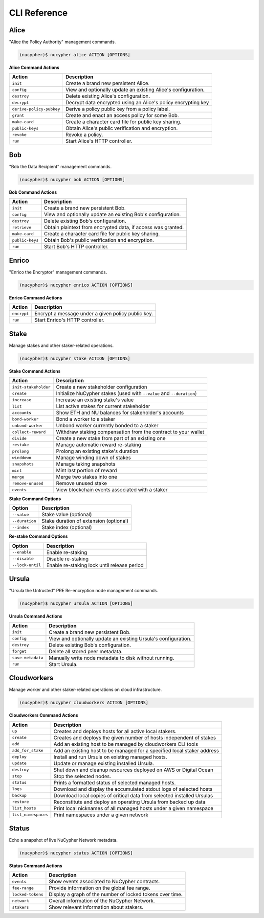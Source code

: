 ==============
CLI Reference
==============

Alice
-----

"Alice the Policy Authority" management commands.


.. code:: bash

    (nucypher)$ nucypher alice ACTION [OPTIONS]

**Alice Command Actions**

+--------------------------+-------------------------------------------------------------------------------+
| Action                   | Description                                                                   |
+==========================+===============================================================================+
| ``init``                 | Create a brand new persistent Alice.                                          |
+--------------------------+-------------------------------------------------------------------------------+
| ``config``               | View and optionally update an existing Alice's configuration.                 |
+--------------------------+-------------------------------------------------------------------------------+
| ``destroy``              | Delete existing Alice's configuration.                                        |
+--------------------------+-------------------------------------------------------------------------------+
| ``decrypt``              | Decrypt data encrypted using an Alice's policy encrypting key                 |
+--------------------------+-------------------------------------------------------------------------------+
| ``derive-policy-pubkey`` | Derive a policy public key from a policy label.                               |
+--------------------------+-------------------------------------------------------------------------------+
| ``grant``                | Create and enact an access policy for some Bob.                               |
+--------------------------+-------------------------------------------------------------------------------+
| ``make-card``            | Create a character card file for public key sharing.                          |
+--------------------------+-------------------------------------------------------------------------------+
| ``public-keys``          | Obtain Alice's public verification and encryption.                            |
+--------------------------+-------------------------------------------------------------------------------+
| ``revoke``               | Revoke a policy.                                                              |
+--------------------------+-------------------------------------------------------------------------------+
| ``run``                  | Start Alice's HTTP controller.                                                |
+--------------------------+-------------------------------------------------------------------------------+

Bob
---


"Bob the Data Recipient" management commands.


.. code:: bash

    (nucypher)$ nucypher bob ACTION [OPTIONS]

**Bob Command Actions**

+--------------------------+-------------------------------------------------------------------------------+
| Action                   | Description                                                                   |
+==========================+===============================================================================+
| ``init``                 | Create a brand new persistent Bob.                                            |
+--------------------------+-------------------------------------------------------------------------------+
| ``config``               | View and optionally update an existing Bob's configuration.                   |
+--------------------------+-------------------------------------------------------------------------------+
| ``destroy``              | Delete existing Bob's configuration.                                          |
+--------------------------+-------------------------------------------------------------------------------+
| ``retrieve``             | Obtain plaintext from encrypted data, if access was granted.                  |
+--------------------------+-------------------------------------------------------------------------------+
| ``make-card``            | Create a character card file for public key sharing.                          |
+--------------------------+-------------------------------------------------------------------------------+
| ``public-keys``          | Obtain Bob's public verification and encryption.                              |
+--------------------------+-------------------------------------------------------------------------------+
| ``run``                  | Start Bob's HTTP controller.                                                  |
+--------------------------+-------------------------------------------------------------------------------+


Enrico
-------

"Enrico the Encryptor" management commands.


.. code:: bash

    (nucypher)$ nucypher enrico ACTION [OPTIONS]

**Enrico Command Actions**


+--------------------------+-------------------------------------------------------------------------------+
| Action                   | Description                                                                   |
+==========================+===============================================================================+
| ``encrypt``              | Encrypt a message under a given policy public key.                            |
+--------------------------+-------------------------------------------------------------------------------+
| ``run``                  | Start Enrico's HTTP controller.                                               |
+--------------------------+-------------------------------------------------------------------------------+


Stake
-----

Manage stakes and other staker-related operations.

.. code:: bash

    (nucypher)$ nucypher stake ACTION [OPTIONS]


**Stake Command Actions**

+----------------------+-------------------------------------------------------------------------------+
| Action               |  Description                                                                  |
+======================+===============================================================================+
|  ``init-stakeholder``| Create a new stakeholder configuration                                        |
+----------------------+-------------------------------------------------------------------------------+
|  ``create``          | Initialize NuCypher stakes (used with ``--value`` and ``--duration``)         |
+----------------------+-------------------------------------------------------------------------------+
|  ``increase``        | Increase an existing stake's value                                            |
+----------------------+-------------------------------------------------------------------------------+
|  ``list``            | List active stakes for current stakeholder                                    |
+----------------------+-------------------------------------------------------------------------------+
|  ``accounts``        | Show ETH and NU balances for stakeholder's accounts                           |
+----------------------+-------------------------------------------------------------------------------+
|  ``bond-worker``     | Bond a worker to a staker                                                     |
+----------------------+-------------------------------------------------------------------------------+
|  ``unbond-worker``   | Unbond worker currently bonded to a staker                                    |
+----------------------+-------------------------------------------------------------------------------+
|  ``collect-reward``  | Withdraw staking compensation from the contract to your wallet                |
+----------------------+-------------------------------------------------------------------------------+
|  ``divide``          | Create a new stake from part of an existing one                               |
+----------------------+-------------------------------------------------------------------------------+
|  ``restake``         | Manage automatic reward re-staking                                            |
+----------------------+-------------------------------------------------------------------------------+
|  ``prolong``         | Prolong an existing stake's duration                                          |
+----------------------+-------------------------------------------------------------------------------+
|  ``winddown``        | Manage winding down of stakes                                                 |
+----------------------+-------------------------------------------------------------------------------+
|  ``snapshots``       | Manage taking snapshots                                                       |
+----------------------+-------------------------------------------------------------------------------+
|  ``mint``            | Mint last portion of reward                                                   |
+----------------------+-------------------------------------------------------------------------------+
|  ``merge``           | Merge two stakes into one                                                     |
+----------------------+-------------------------------------------------------------------------------+
|  ``remove-unused``   | Remove unused stake                                                           |
+----------------------+-------------------------------------------------------------------------------+
|  ``events``          | View blockchain events associated with a staker                               |
+----------------------+-------------------------------------------------------------------------------+

**Stake Command Options**

+-----------------+--------------------------------------------+
| Option          |  Description                               |
+=================+============================================+
|  ``--value``    | Stake value (optional)                     |
+-----------------+--------------------------------------------+
|  ``--duration`` | Stake duration of extension (optional)     |
+-----------------+--------------------------------------------+
|  ``--index``    | Stake index (optional)                     |
+-----------------+--------------------------------------------+

**Re-stake Command Options**

+-------------------------+---------------------------------------------+
| Option                  |  Description                                |
+=========================+=============================================+
|  ``--enable``           | Enable re-staking                           |
+-------------------------+---------------------------------------------+
|  ``--disable``          | Disable re-staking                          |
+-------------------------+---------------------------------------------+
|  ``--lock-until``       | Enable re-staking lock until release period |
+-------------------------+---------------------------------------------+


Ursula
------

"Ursula the Untrusted" PRE Re-encryption node management commands.


.. code:: bash

    (nucypher)$ nucypher ursula ACTION [OPTIONS]


**Ursula Command Actions**


+--------------------------+---------------------------------------------------------------------+
| Action                   | Description                                                         |
+==========================+=====================================================================+
| ``init``                 | Create a brand new persistent Bob.                                  |
+--------------------------+---------------------------------------------------------------------+
| ``config``               | View and optionally update an existing Ursula's configuration.      |
+--------------------------+---------------------------------------------------------------------+
| ``destroy``              | Delete existing Bob's configuration.                                |
+--------------------------+---------------------------------------------------------------------+
| ``forget``               | Delete all stored peer metadata.                                    |
+--------------------------+---------------------------------------------------------------------+
| ``save-metadata``        | Manually write node metadata to disk without running.               |
+--------------------------+---------------------------------------------------------------------+
| ``run``                  | Start Ursula.                                                       |
+--------------------------+---------------------------------------------------------------------+


Cloudworkers
------------

Manage worker and other staker-related operations on cloud infrastructure.

.. code:: bash

    (nucypher)$ nucypher cloudworkers ACTION [OPTIONS]

**Cloudworkers Command Actions**

+----------------------+-------------------------------------------------------------------------------+
| Action               |  Description                                                                  |
+======================+===============================================================================+
|  ``up``              | Creates and deploys hosts for all active local stakers.                       |
+----------------------+-------------------------------------------------------------------------------+
|  ``create``          | Creates and deploys the given number of hosts independent of stakes           |
+----------------------+-------------------------------------------------------------------------------+
|  ``add``             | Add an existing host to be managed by cloudworkers CLI tools                  |
+----------------------+-------------------------------------------------------------------------------+
|  ``add_for_stake``   | Add an existing host to be managed for a specified local staker address       |
+----------------------+-------------------------------------------------------------------------------+
|  ``deploy``          | Install and run Ursula on existing managed hosts.                             |
+----------------------+-------------------------------------------------------------------------------+
|  ``update``          | Update or manage existing installed Ursula.                                   |
+----------------------+-------------------------------------------------------------------------------+
|  ``destroy``         | Shut down and cleanup resources deployed on AWS or Digital Ocean              |
+----------------------+-------------------------------------------------------------------------------+
|  ``stop``            | Stop the selected nodes.                                                      |
+----------------------+-------------------------------------------------------------------------------+
|  ``status``          | Prints a formatted status of selected managed hosts.                          |
+----------------------+-------------------------------------------------------------------------------+
|  ``logs``            | Download and display the accumulated stdout logs of selected hosts            |
+----------------------+-------------------------------------------------------------------------------+
|  ``backup``          | Download local copies of critical data from selected installed Ursulas        |
+----------------------+-------------------------------------------------------------------------------+
|  ``restore``         | Reconstitute and deploy an operating Ursula from backed up data               |
+----------------------+-------------------------------------------------------------------------------+
|  ``list_hosts``      | Print local nicknames of all managed hosts under a given namespace            |
+----------------------+-------------------------------------------------------------------------------+
|  ``list_namespaces`` | Print namespaces under a given network                                        |
+----------------------+-------------------------------------------------------------------------------+


Status
------

Echo a snapshot of live NuCypher Network metadata.

.. code:: bash

    (nucypher)$ nucypher status ACTION [OPTIONS]


**Status Command Actions**


+--------------------------+---------------------------------------------------------------------+
| Action                   | Description                                                         |
+==========================+=====================================================================+
| ``events``               | Show events associated to NuCypher contracts.                       |
+--------------------------+---------------------------------------------------------------------+
| ``fee-range``            | Provide information on the global fee range.                        |
+--------------------------+---------------------------------------------------------------------+
| ``locked-tokens``        | Display a graph of the number of locked tokens over time.           |
+--------------------------+---------------------------------------------------------------------+
| ``network``              | Overall information of the NuCypher Network.                        |
+--------------------------+---------------------------------------------------------------------+
| ``stakers``              | Show relevant information about stakers.                            |
+--------------------------+---------------------------------------------------------------------+
